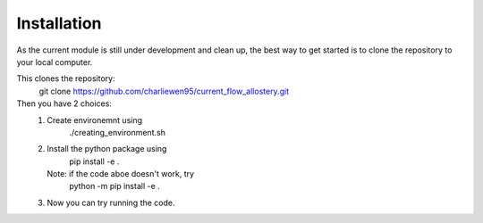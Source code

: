 Installation
============
As the current module is still under development and clean up, the best way to get started is to clone the repository to your local computer. 

This clones the repository:
        git clone https://github.com/charliewen95/current_flow_allostery.git

Then you have 2 choices:
   1. Create environemnt using 
        ./creating_environment.sh
   2. Install the python package using 
        pip install -e .
      Note: if the code aboe doesn't work, try 
        python -m pip install -e .
   3. Now you can try running the code.

